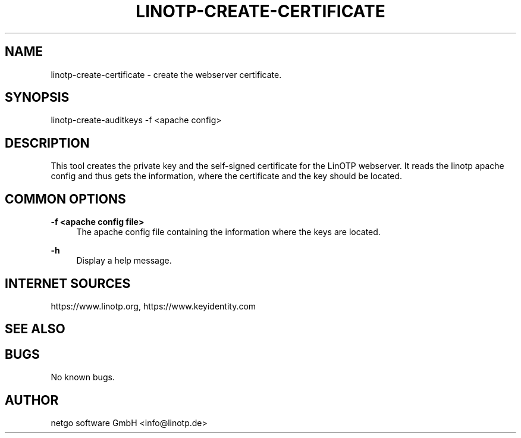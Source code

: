 .\"  LinOTP - the open source solution for two factor authentication
.\"  Copyright (C) 2010 - 2019 KeyIdentity GmbH
.\"  Copyright (C) 2019 -      netgo software GmbH
.\"
.\"  This file is part of LinOTP server.
.\"
.\"  This program is free software: you can redistribute it and/or
.\"  modify it under the terms of the GNU Affero General Public
.\"  License, version 3, as published by the Free Software Foundation.
.\"
.\"  This program is distributed in the hope that it will be useful,
.\"  but WITHOUT ANY WARRANTY; without even the implied warranty of
.\"  MERCHANTABILITY or FITNESS FOR A PARTICULAR PURPOSE.  See the
.\"  GNU Affero General Public License for more details.
.\"
.\"  You should have received a copy of the
.\"             GNU Affero General Public License
.\"  along with this program.  If not, see <http://www.gnu.org/licenses/>.
.\"
.\"
.\"  E-mail: info@linotp.de
.\"  Contact: www.linotp.org
.\"  Support: www.linotp.de
.\"
.\" Manpage for linotp-create-certificate.
.\" Contact linotp@keyidentity.com for any feedback.
.TH LINOTP-CREATE-CERTIFICATE 1 "09 Sep 2013" "2.6" "linotp-create-certificate man page"
.SH NAME
linotp-create-certificate \- create the webserver certificate.
.SH SYNOPSIS
linotp-create-auditkeys -f <apache config>
.SH DESCRIPTION
This tool creates the private key and the self-signed certificate for the LinOTP webserver.
It reads the linotp apache config and thus gets the information, where the certificate and
the key should be located.
.SH COMMON OPTIONS
.PP
\fB\-f <apache config file> \fR
.RS 4
The apache config file containing the information where the keys are located.
.RE

.PP
\fB\-h\fR
.RS 4
Display a help message.
.RE

.SH INTERNET SOURCES
https://www.linotp.org,  https://www.keyidentity.com
.SH SEE ALSO

.SH BUGS
No known bugs.
.SH AUTHOR
netgo software GmbH <info@linotp.de>
